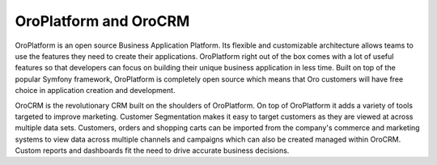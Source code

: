 OroPlatform and OroCRM
======================

OroPlatform is an open source Business Application Platform. Its flexible and customizable
architecture allows teams to use the features they need to create their applications. OroPlatform right out of the 
box comes with a lot of useful features so that developers can focus on
building their unique business application in less time. Built on top of the popular Symfony
framework, OroPlatform is completely open source which means that Oro customers will have free
choice in application creation and development.

OroCRM is the revolutionary CRM built on the shoulders of OroPlatform. On top of OroPlatform it adds a variety of 
tools targeted to improve marketing. Customer Segmentation makes it
easy to target customers as they are viewed at across multiple data sets. Customers, orders and
shopping carts can be imported from the company's commerce and marketing systems to view data
across multiple channels and campaigns which can also be created managed within OroCRM. Custom
reports and dashboards fit the need to drive accurate business decisions.
